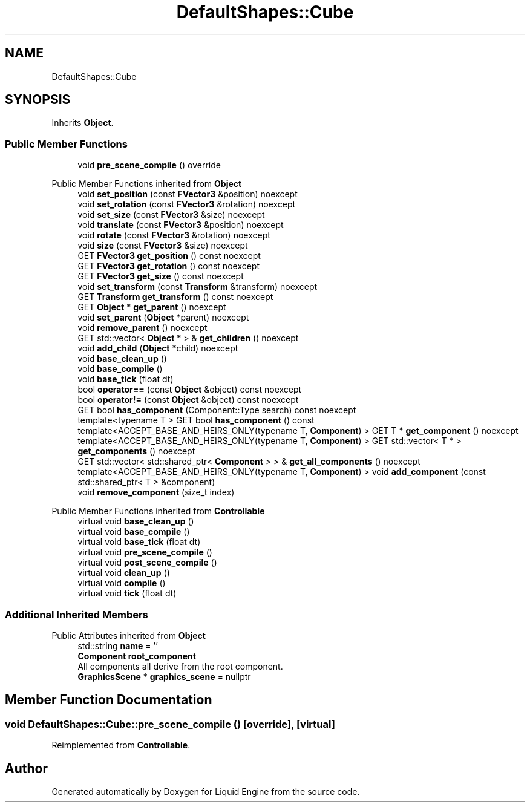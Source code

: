 .TH "DefaultShapes::Cube" 3 "Wed Apr 3 2024" "Liquid Engine" \" -*- nroff -*-
.ad l
.nh
.SH NAME
DefaultShapes::Cube
.SH SYNOPSIS
.br
.PP
.PP
Inherits \fBObject\fP\&.
.SS "Public Member Functions"

.in +1c
.ti -1c
.RI "void \fBpre_scene_compile\fP () override"
.br
.in -1c

Public Member Functions inherited from \fBObject\fP
.in +1c
.ti -1c
.RI "void \fBset_position\fP (const \fBFVector3\fP &position) noexcept"
.br
.ti -1c
.RI "void \fBset_rotation\fP (const \fBFVector3\fP &rotation) noexcept"
.br
.ti -1c
.RI "void \fBset_size\fP (const \fBFVector3\fP &size) noexcept"
.br
.ti -1c
.RI "void \fBtranslate\fP (const \fBFVector3\fP &position) noexcept"
.br
.ti -1c
.RI "void \fBrotate\fP (const \fBFVector3\fP &rotation) noexcept"
.br
.ti -1c
.RI "void \fBsize\fP (const \fBFVector3\fP &size) noexcept"
.br
.ti -1c
.RI "GET \fBFVector3\fP \fBget_position\fP () const noexcept"
.br
.ti -1c
.RI "GET \fBFVector3\fP \fBget_rotation\fP () const noexcept"
.br
.ti -1c
.RI "GET \fBFVector3\fP \fBget_size\fP () const noexcept"
.br
.ti -1c
.RI "void \fBset_transform\fP (const \fBTransform\fP &transform) noexcept"
.br
.ti -1c
.RI "GET \fBTransform\fP \fBget_transform\fP () const noexcept"
.br
.ti -1c
.RI "GET \fBObject\fP * \fBget_parent\fP () noexcept"
.br
.ti -1c
.RI "void \fBset_parent\fP (\fBObject\fP *parent) noexcept"
.br
.ti -1c
.RI "void \fBremove_parent\fP () noexcept"
.br
.ti -1c
.RI "GET std::vector< \fBObject\fP * > & \fBget_children\fP () noexcept"
.br
.ti -1c
.RI "void \fBadd_child\fP (\fBObject\fP *child) noexcept"
.br
.ti -1c
.RI "void \fBbase_clean_up\fP ()"
.br
.ti -1c
.RI "void \fBbase_compile\fP ()"
.br
.ti -1c
.RI "void \fBbase_tick\fP (float dt)"
.br
.ti -1c
.RI "bool \fBoperator==\fP (const \fBObject\fP &object) const noexcept"
.br
.ti -1c
.RI "bool \fBoperator!=\fP (const \fBObject\fP &object) const noexcept"
.br
.ti -1c
.RI "GET bool \fBhas_component\fP (Component::Type search) const noexcept"
.br
.ti -1c
.RI "template<typename T > GET bool \fBhas_component\fP () const"
.br
.ti -1c
.RI "template<ACCEPT_BASE_AND_HEIRS_ONLY(typename T, \fBComponent\fP) > GET T * \fBget_component\fP () noexcept"
.br
.ti -1c
.RI "template<ACCEPT_BASE_AND_HEIRS_ONLY(typename T, \fBComponent\fP) > GET std::vector< T * > \fBget_components\fP () noexcept"
.br
.ti -1c
.RI "GET std::vector< std::shared_ptr< \fBComponent\fP > > & \fBget_all_components\fP () noexcept"
.br
.ti -1c
.RI "template<ACCEPT_BASE_AND_HEIRS_ONLY(typename T, \fBComponent\fP) > void \fBadd_component\fP (const std::shared_ptr< T > &component)"
.br
.ti -1c
.RI "void \fBremove_component\fP (size_t index)"
.br
.in -1c

Public Member Functions inherited from \fBControllable\fP
.in +1c
.ti -1c
.RI "virtual void \fBbase_clean_up\fP ()"
.br
.ti -1c
.RI "virtual void \fBbase_compile\fP ()"
.br
.ti -1c
.RI "virtual void \fBbase_tick\fP (float dt)"
.br
.ti -1c
.RI "virtual void \fBpre_scene_compile\fP ()"
.br
.ti -1c
.RI "virtual void \fBpost_scene_compile\fP ()"
.br
.ti -1c
.RI "virtual void \fBclean_up\fP ()"
.br
.ti -1c
.RI "virtual void \fBcompile\fP ()"
.br
.ti -1c
.RI "virtual void \fBtick\fP (float dt)"
.br
.in -1c
.SS "Additional Inherited Members"


Public Attributes inherited from \fBObject\fP
.in +1c
.ti -1c
.RI "std::string \fBname\fP = ''"
.br
.ti -1c
.RI "\fBComponent\fP \fBroot_component\fP"
.br
.RI "All components all derive from the root component\&. "
.ti -1c
.RI "\fBGraphicsScene\fP * \fBgraphics_scene\fP = nullptr"
.br
.in -1c
.SH "Member Function Documentation"
.PP 
.SS "void DefaultShapes::Cube::pre_scene_compile ()\fC [override]\fP, \fC [virtual]\fP"

.PP
Reimplemented from \fBControllable\fP\&.

.SH "Author"
.PP 
Generated automatically by Doxygen for Liquid Engine from the source code\&.
